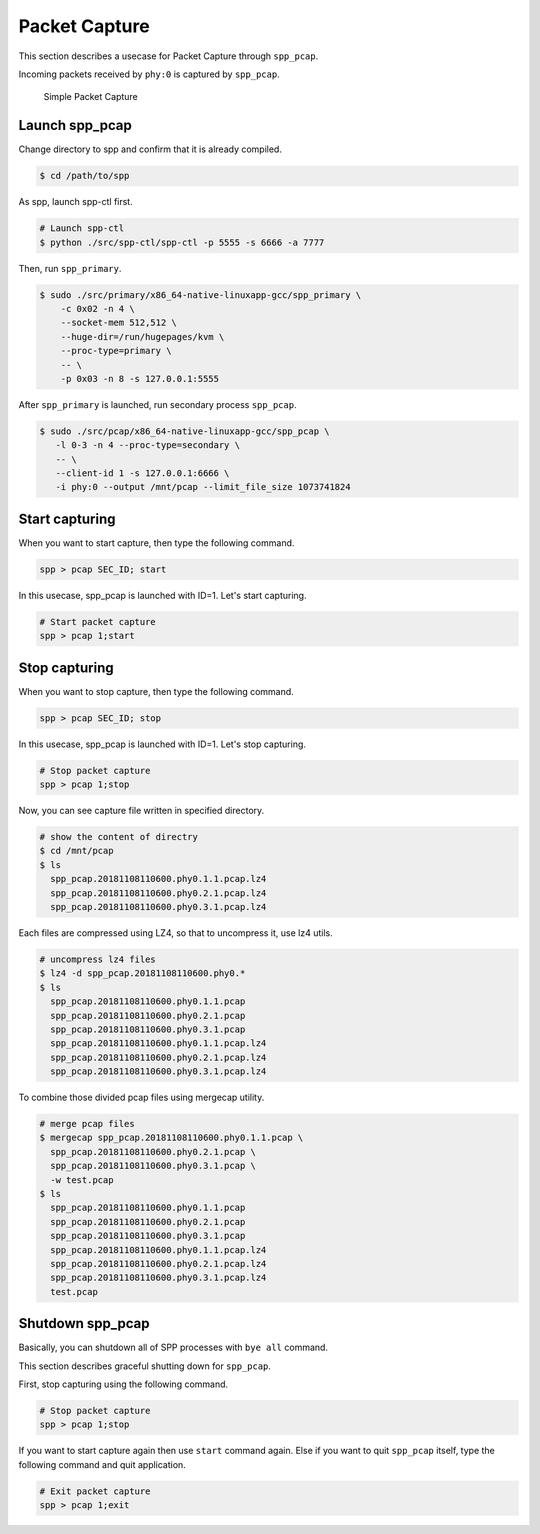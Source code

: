..  SPDX-License-Identifier: BSD-3-Clause
    Copyright(c) 2019 Nippon Telegraph and Telephone Corporation

.. _spp_pcap_use_case:

Packet Capture
==============


This section describes a usecase for Packet Capture through ``spp_pcap``.

Incoming packets received by ``phy:0`` is captured by ``spp_pcap``.

.. _figure_simple_capture:

.. figure:: ../../images/spp_pcap/spp_pcap_overview.*
    :width: 55%

    Simple Packet Capture

Launch spp_pcap
~~~~~~~~~~~~~~~

Change directory to spp and confirm that it is already compiled.

.. code-block:: console

    $ cd /path/to/spp

As spp, launch spp-ctl first.

.. code-block:: console

    # Launch spp-ctl
    $ python ./src/spp-ctl/spp-ctl -p 5555 -s 6666 -a 7777

Then, run ``spp_primary``.

.. code-block:: console

    $ sudo ./src/primary/x86_64-native-linuxapp-gcc/spp_primary \
        -c 0x02 -n 4 \
        --socket-mem 512,512 \
        --huge-dir=/run/hugepages/kvm \
        --proc-type=primary \
        -- \
        -p 0x03 -n 8 -s 127.0.0.1:5555

After ``spp_primary`` is launched, run secondary process ``spp_pcap``.

.. code-block:: console

    $ sudo ./src/pcap/x86_64-native-linuxapp-gcc/spp_pcap \
       -l 0-3 -n 4 --proc-type=secondary \
       -- \
       --client-id 1 -s 127.0.0.1:6666 \
       -i phy:0 --output /mnt/pcap --limit_file_size 1073741824


Start capturing
~~~~~~~~~~~~~~~
When you want to start capture, then type the following command.

.. code-block:: console

    spp > pcap SEC_ID; start

In this usecase, spp_pcap is launched with ID=1. Let's start capturing.

.. code-block:: console

    # Start packet capture
    spp > pcap 1;start

Stop capturing
~~~~~~~~~~~~~~

When you want to stop capture, then type the following command.

.. code-block:: console

    spp > pcap SEC_ID; stop

In this usecase, spp_pcap is launched with ID=1. Let's stop capturing.

.. code-block:: console

    # Stop packet capture
    spp > pcap 1;stop


Now, you can see capture file written in specified directory.

.. code-block:: console

    # show the content of directry
    $ cd /mnt/pcap
    $ ls
      spp_pcap.20181108110600.phy0.1.1.pcap.lz4
      spp_pcap.20181108110600.phy0.2.1.pcap.lz4
      spp_pcap.20181108110600.phy0.3.1.pcap.lz4

Each files are compressed using LZ4, so that to uncompress it,
use lz4 utils.

.. code-block:: console

    # uncompress lz4 files
    $ lz4 -d spp_pcap.20181108110600.phy0.*
    $ ls
      spp_pcap.20181108110600.phy0.1.1.pcap
      spp_pcap.20181108110600.phy0.2.1.pcap
      spp_pcap.20181108110600.phy0.3.1.pcap
      spp_pcap.20181108110600.phy0.1.1.pcap.lz4
      spp_pcap.20181108110600.phy0.2.1.pcap.lz4
      spp_pcap.20181108110600.phy0.3.1.pcap.lz4

To combine those divided pcap files using mergecap utility.

.. code-block:: console

    # merge pcap files
    $ mergecap spp_pcap.20181108110600.phy0.1.1.pcap \
      spp_pcap.20181108110600.phy0.2.1.pcap \
      spp_pcap.20181108110600.phy0.3.1.pcap \
      -w test.pcap
    $ ls
      spp_pcap.20181108110600.phy0.1.1.pcap
      spp_pcap.20181108110600.phy0.2.1.pcap
      spp_pcap.20181108110600.phy0.3.1.pcap
      spp_pcap.20181108110600.phy0.1.1.pcap.lz4
      spp_pcap.20181108110600.phy0.2.1.pcap.lz4
      spp_pcap.20181108110600.phy0.3.1.pcap.lz4
      test.pcap

.. _spp_pcap_use_case_shutdown:

Shutdown spp_pcap
~~~~~~~~~~~~~~~~~

Basically, you can shutdown all of SPP processes with ``bye all``
command.

This section describes graceful shutting down for ``spp_pcap``.

First, stop capturing using the following command.

.. code-block:: console

    # Stop packet capture
    spp > pcap 1;stop

If you want to start capture again then use ``start`` command again.
Else if you want to quit ``spp_pcap`` itself, type the following command
and quit application.

.. code-block:: console

    # Exit packet capture
    spp > pcap 1;exit

